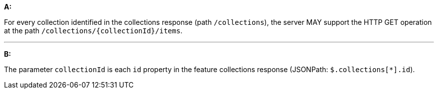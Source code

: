 [[req_core_rc-items]]

[requirement,type="general",id="/req/edr/rc-items", label="/req/edr/rc-items"]
====

*A:*

For every collection identified in the collections response (path `/collections`), the server MAY support the HTTP GET operation at the path `/collections/{collectionId}/items`.

---
*B:*

The parameter `collectionId` is each `id` property in the feature collections response (JSONPath: `$.collections[*].id`).

====
